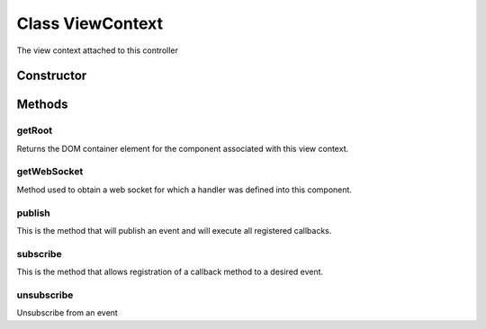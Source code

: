 





..
    Classes and methods

Class ViewContext
================================================================================

..
   class-title


The view context attached to this controller








    


Constructor
-----------

.. js:class:: ViewContext(component)



    
    :param  component: 
         
    







Methods
-------

..
   class-methods


getRoot
''''''''''''''''''''''''''''''''''''''''''''''''''''''''''''''''''''''''''''''''

.. js:function:: ViewContext#getRoot(dom)


    
    :param Boolean dom: 
        True to return the DOM element 
    



    
    :returns HtmlElement:
        The component's container element 
    


Returns the DOM container element for the component associated with this
view context.









    



getWebSocket
''''''''''''''''''''''''''''''''''''''''''''''''''''''''''''''''''''''''''''''''

.. js:function:: ViewContext#getWebSocket(url)


    
    :param  url: 
         
    




Method used to obtain a web socket for which a handler was defined into this
component.









    



publish
''''''''''''''''''''''''''''''''''''''''''''''''''''''''''''''''''''''''''''''''

.. js:function:: ViewContext#publish(eventName, data)


    
    :param  eventName: 
         
    
    :param  data: 
         
    




This is the method that will publish an event
and will execute all registered callbacks.









    



subscribe
''''''''''''''''''''''''''''''''''''''''''''''''''''''''''''''''''''''''''''''''

.. js:function:: ViewContext#subscribe(eventName, callback)


    
    :param  eventName: 
        Event name we want to subscribe to. Can be any string value. 
    
    :param  callback: 
        This is the callback method that will get executed. It must have
                    a single parameter called data.
            Ex: function(data) 
    




This is the method that allows registration of a callback method to a
desired event.









    



unsubscribe
''''''''''''''''''''''''''''''''''''''''''''''''''''''''''''''''''''''''''''''''

.. js:function:: ViewContext#unsubscribe(eventName, callback)


    
    :param  eventName: 
        Event name we want to subscribe to. Can be any string value. 
    
    :param  callback: 
        This is the callback method that will get executed. It must have
                    a single parameter called data.
            Ex: function(data) 
    




Unsubscribe from an event









    




    



